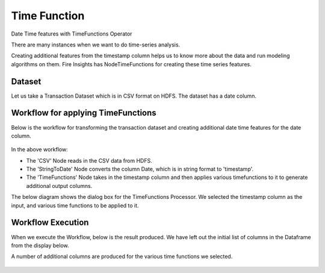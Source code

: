 Time Function
=============

Date Time features with TimeFunctions Operator

There are many instances when we want to do time-series analysis.

Creating additional features from the timestamp column helps us to know more about the data and run modeling algorithms on them. Fire Insights has NodeTimeFunctions for creating these time series features.

Dataset
--------

Let us take a Transaction Dataset which is in CSV format on HDFS. The dataset has a date column.

.. figure:: ../../_assets/tutorials/dataset/28.PNG
   :alt: Dataset
   :align: center
   :width: 60%
   
Workflow for applying TimeFunctions
-----------------------------------

Below is the workflow for transforming the transaction dataset and creating additional date time features for the date column.

.. figure:: ../../_assets/tutorials/dataset/29.PNG
   :alt: Dataset
   :align: center
   :width: 60%
   
In the above workflow: 

- The 'CSV' Node reads in the CSV data from HDFS.
- The 'StringToDate' Node converts the column Date, which is in string format to 'timestamp'. 
- The 'TimeFunctions' Node takes in the timestamp column and then applies various timefunctions to it to generate additional output columns.

The below diagram shows the dialog box for the TimeFunctions Processor. We selected the timestamp column as the input, and various time functions to be applied to it.

.. figure:: ../../_assets/tutorials/dataset/30.PNG
   :alt: Dataset
   :align: center
   :width: 60%
   
   
Workflow Execution
------------------

When we execute the Workflow, below is the result produced. We have left out the initial list of columns in the Dataframe from the display below.

A number of additional columns are produced for the various time functions we selected.

.. figure:: ../../_assets/tutorials/dataset/31.PNG
   :alt: Dataset
   :align: center
   :width: 60%




